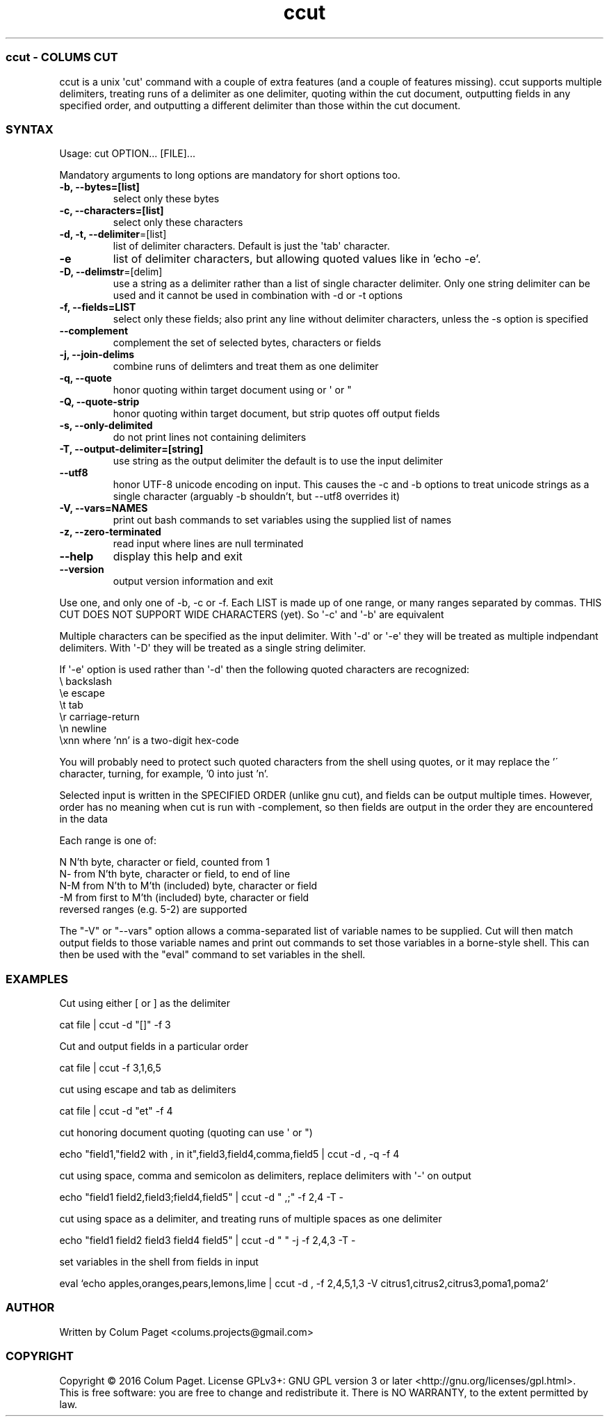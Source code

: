 .TH  ccut  1 " 2016/05/15"
.SS ccut - COLUM\(')S CUT

.P
ccut is a unix \(aqcut\(aq command with a couple of extra features (and a couple of features missing). ccut supports multiple delimiters, treating runs of a delimiter as one delimiter, quoting within the cut document, outputting fields in any specified order, and outputting a different delimiter than those within the cut document.
.SS SYNTAX

.P
Usage: cut OPTION... [FILE]...
.P
Mandatory arguments to long options are mandatory for short options too.
.TP
\fB-b, --bytes=[list]\fP
select only these bytes

.TP
\fB-c, --characters=[list]\fP
select only these characters

.TP
\fB-d, -t, --delimiter\fP=[list]
list of delimiter characters. Default is just the \(aqtab\(aq character.

.TP
\fB-e\fP
list of delimiter characters, but allowing quoted values like in 'echo -e'.

.TP
\fB-D, --delimstr\fP=[delim]
use a string as a delimiter rather than a list of single character delimiter. Only one string delimiter can be used and it cannot be used in combination with -d or -t options

.TP
\fB-f, --fields=LIST\fP
select only these fields;  also print any line without delimiter characters, unless the -s option is specified

.TP
\fB--complement\fP
complement the set of selected bytes, characters or fields

.TP
\fB-j, --join-delims\fP
combine runs of delimters and treat them as one delimiter

.TP
\fB-q, --quote\fP
honor quoting within target document using  or \(aq or "

.TP
\fB-Q, --quote-strip\fP
honor quoting within target document, but strip quotes off output fields

.TP
\fB-s, --only-delimited\fP
do not print lines not containing delimiters

.TP
\fB-T, --output-delimiter=[string]\fP
use string as the output delimiter the default is to use the input delimiter

.TP
\fB --utf8\fP
honor UTF-8 unicode encoding on input. This causes the -c and -b options to treat unicode strings as a single character (arguably -b shouldn't, but --utf8 overrides it)

.TP
\fB-V, --vars=NAMES\fP
print out bash commands to set variables using the supplied list of names

.TP
\fB-z, --zero-terminated\fP
read input where lines are null terminated

.TP
\fB--help\fP
display this help and exit

.TP
\fB--version\fP
output version information and exit

.P
Use one, and only one of -b, -c or -f.  Each LIST is made up of one range, or many ranges separated by commas.
THIS CUT DOES NOT SUPPORT WIDE CHARACTERS (yet). So \(aq-c\(aq and \(aq-b\(aq are equivalent
.P
Multiple characters can be specified as the input delimiter. With \(aq-d\(aq or \(aq-e\(aq they will be treated as multiple indpendant delimiters. With \(aq-D\(aq they will be treated as a single string delimiter.

If \(aq-e\(aq option is used rather than \(aq-d\(aq then the following quoted characters are recognized:
.nf
        \\              backslash
        \\e               escape
        \\t               tab
        \\r               carriage\-return
        \\n               newline
        \\xnn             where 'nn' is a two\-digit hex\-code

.fi
.ad b

You will probably need to protect such quoted characters from the shell using quotes, or it may replace the '\' character, turning, for example, '\n' into just 'n'.

.P
Selected input is written in the SPECIFIED ORDER (unlike gnu cut), and fields can be output multiple times.
However, order has no meaning when cut is run with \(hycomplement, so then fields are output in the order they are encountered in the data
.P
Each range is one of:

.nf

  N     N'th byte, character or field, counted from 1
  N\-    from N'th byte, character or field, to end of line
  N\-M   from N'th to M'th (included) byte, character or field
  \-M    from first to M'th (included) byte, character or field
.fi
.ad b
reversed ranges (e.g. 5-2) are supported

.P
The "-V" or "--vars" option allows a comma-separated list of variable names to be supplied. Cut will then match output fields to those variable names and print out commands to set those variables in a borne-style shell. This can then be used with the "eval" command to set variables in the shell.
.P

.SS EXAMPLES

.P
Cut using either [ or ] as the delimiter
.P

.nf
cat file | ccut \-d "[]" \-f 3
.fi
.ad b

.P
Cut and output fields in a particular order
.P

.nf
cat file | ccut \-f 3,1,6,5
.fi
.ad b

.P
cut using escape and tab as delimiters
.P

.nf
cat file | ccut \-d "et" \-f 4
.fi
.ad b

.P
cut honoring document quoting (quoting can use  \(aq or ")
.P

.nf
echo "field1,"field2 with , in it",field3,field4,comma,field5 | ccut \-d , \-q \-f 4
.fi
.ad b

.P
cut using space, comma and semicolon as delimiters, replace delimiters with \(aq-\(aq on output
.P

.nf
echo "field1 field2,field3;field4,field5" | ccut \-d " ,;" \-f 2,4 \-T \-
.fi
.ad b

.P
cut using space as a delimiter, and treating runs of multiple spaces as one delimiter
.P

.nf
echo "field1 field2     field3  field4 field5" | ccut \-d " " \-j \-f 2,4,3 \-T \-
.fi
.ad b

.P
set variables in the shell from fields in input
.P

.nf
eval `echo apples,oranges,pears,lemons,lime | ccut -d , -f 2,4,5,1,3 -V citrus1,citrus2,citrus3,poma1,poma2`
.fi
.ad b



.SS AUTHOR

.P
Written by Colum Paget <colums.projects@gmail.com>
.SS COPYRIGHT

.P
Copyright \(co 2016 Colum Paget. License GPLv3+: GNU GPL version 3 or later <http://gnu.org/licenses/gpl.html>.
.br
This is free software: you are free to change and redistribute it. There is NO WARRANTY, to the extent permitted by law.
